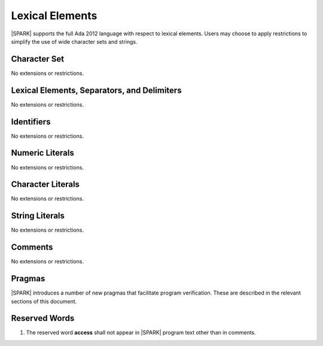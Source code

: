 Lexical Elements
================

|SPARK| supports the full Ada 2012 language with respect to lexical elements.
Users may choose to apply restrictions to simplify the use of wide character sets and strings.

Character Set
-------------

No extensions or restrictions.

Lexical Elements, Separators, and Delimiters
--------------------------------------------

No extensions or restrictions.

Identifiers
-----------

No extensions or restrictions.

Numeric Literals
----------------

No extensions or restrictions.

Character Literals
------------------

No extensions or restrictions.

String Literals
---------------

No extensions or restrictions.

Comments
--------

No extensions or restrictions.

Pragmas
-------

|SPARK| introduces a number of new pragmas that facilitate program verification.
These are described in the relevant sections of this document.

Reserved Words
--------------

.. centered:: **Legality Rules**

.. _tu-reserved_words-01:

1. The reserved word **access** shall not appear in |SPARK| program text
   other than in comments.

.. _etu-reserved_words:
